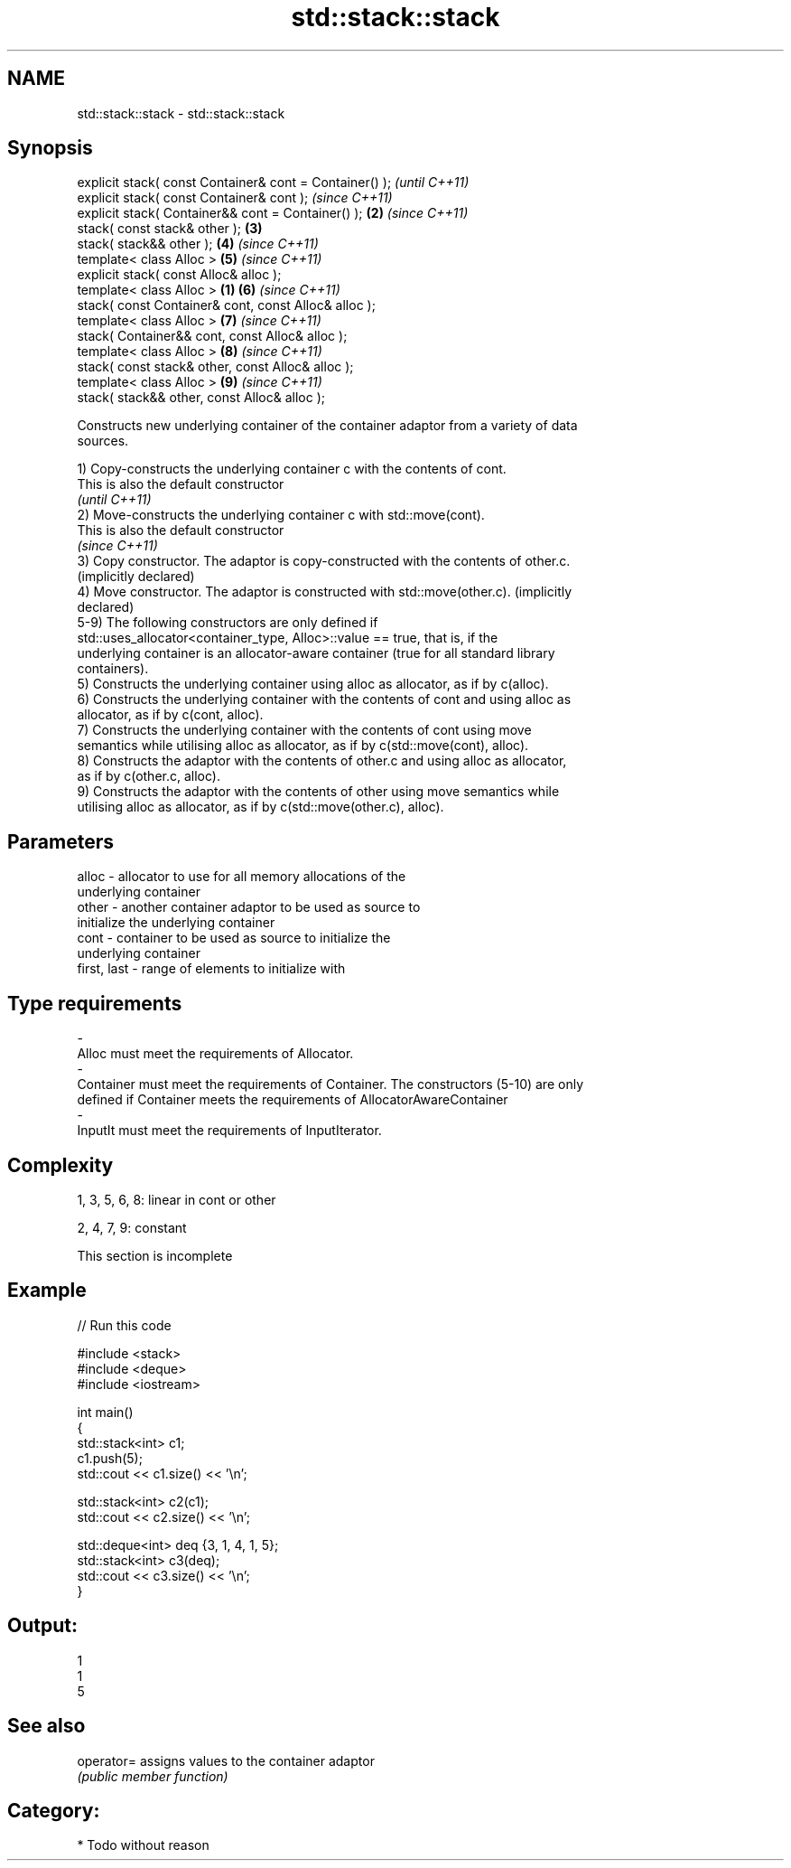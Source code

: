 .TH std::stack::stack 3 "2018.03.28" "http://cppreference.com" "C++ Standard Libary"
.SH NAME
std::stack::stack \- std::stack::stack

.SH Synopsis
   explicit stack( const Container& cont = Container() );         \fI(until C++11)\fP
   explicit stack( const Container& cont );                       \fI(since C++11)\fP
   explicit stack( Container&& cont = Container() );          \fB(2)\fP \fI(since C++11)\fP
   stack( const stack& other );                               \fB(3)\fP
   stack( stack&& other );                                    \fB(4)\fP \fI(since C++11)\fP
   template< class Alloc >                                    \fB(5)\fP \fI(since C++11)\fP
   explicit stack( const Alloc& alloc );
   template< class Alloc >                                \fB(1)\fP \fB(6)\fP \fI(since C++11)\fP
   stack( const Container& cont, const Alloc& alloc );
   template< class Alloc >                                    \fB(7)\fP \fI(since C++11)\fP
   stack( Container&& cont, const Alloc& alloc );
   template< class Alloc >                                    \fB(8)\fP \fI(since C++11)\fP
   stack( const stack& other, const Alloc& alloc );
   template< class Alloc >                                    \fB(9)\fP \fI(since C++11)\fP
   stack( stack&& other, const Alloc& alloc );

   Constructs new underlying container of the container adaptor from a variety of data
   sources.

   1) Copy-constructs the underlying container c with the contents of cont.
   This is also the default constructor
   \fI(until C++11)\fP
   2) Move-constructs the underlying container c with std::move(cont).
   This is also the default constructor
   \fI(since C++11)\fP
   3) Copy constructor. The adaptor is copy-constructed with the contents of other.c.
   (implicitly declared)
   4) Move constructor. The adaptor is constructed with std::move(other.c). (implicitly
   declared)
   5-9) The following constructors are only defined if
   std::uses_allocator<container_type, Alloc>::value == true, that is, if the
   underlying container is an allocator-aware container (true for all standard library
   containers).
   5) Constructs the underlying container using alloc as allocator, as if by c(alloc).
   6) Constructs the underlying container with the contents of cont and using alloc as
   allocator, as if by c(cont, alloc).
   7) Constructs the underlying container with the contents of cont using move
   semantics while utilising alloc as allocator, as if by c(std::move(cont), alloc).
   8) Constructs the adaptor with the contents of other.c and using alloc as allocator,
   as if by c(other.c, alloc).
   9) Constructs the adaptor with the contents of other using move semantics while
   utilising alloc as allocator, as if by c(std::move(other.c), alloc).

.SH Parameters

   alloc                -          allocator to use for all memory allocations of the
                                   underlying container
   other                -          another container adaptor to be used as source to
                                   initialize the underlying container
   cont                 -          container to be used as source to initialize the
                                   underlying container
   first, last          -          range of elements to initialize with
.SH Type requirements
   -
   Alloc must meet the requirements of Allocator.
   -
   Container must meet the requirements of Container. The constructors (5-10) are only
   defined if Container meets the requirements of AllocatorAwareContainer
   -
   InputIt must meet the requirements of InputIterator.

.SH Complexity

   1, 3, 5, 6, 8: linear in cont or other

   2, 4, 7, 9: constant

    This section is incomplete

.SH Example

   
// Run this code

 #include <stack>
 #include <deque>
 #include <iostream>

 int main()
 {
     std::stack<int> c1;
     c1.push(5);
     std::cout << c1.size() << '\\n';

     std::stack<int> c2(c1);
     std::cout << c2.size() << '\\n';

     std::deque<int> deq {3, 1, 4, 1, 5};
     std::stack<int> c3(deq);
     std::cout << c3.size() << '\\n';
 }

.SH Output:

 1
 1
 5

.SH See also

   operator= assigns values to the container adaptor
             \fI(public member function)\fP

.SH Category:

     * Todo without reason

